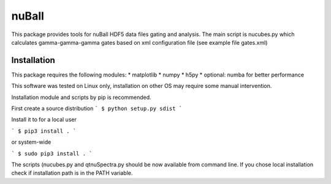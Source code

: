 ===========
nuBall
===========

This package provides tools for nuBall HDF5 data files gating and
analysis. The main script is nucubes.py which calculates gamma-gamma-gamma
gates based on xml configuration file (see example file gates.xml)


Installation
------------

This package requires the following modules:
* matplotlib
* numpy
* h5py
* optional: numba for better performance

This software was tested on Linux only, installation on other OS may require
some manual intervention.

Installation module and scripts by pip is recommended.

First create a source distribution
```
$ python setup.py sdist
```

Install it to for a local user

```
$ pip3 install .
```

or system-wide

```
$ sudo pip3 install .
```

The scripts (nucubes.py and qtnuSpectra.py should be now available from
command line. If you chose local installation check if installation path
is in the PATH variable.
